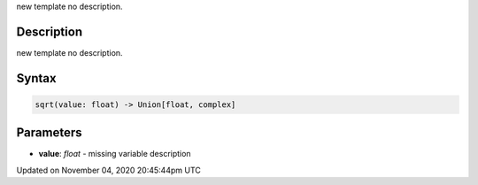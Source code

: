 .. title: sqrt()
.. slug: sketch_sqrt
.. date: 2020-11-04 20:45:44 UTC+00:00
.. tags:
.. category:
.. link:
.. description: py5 sqrt() documentation
.. type: text

new template no description.

Description
===========

new template no description.

Syntax
======

.. code:: python

    sqrt(value: float) -> Union[float, complex]

Parameters
==========

* **value**: `float` - missing variable description


Updated on November 04, 2020 20:45:44pm UTC

